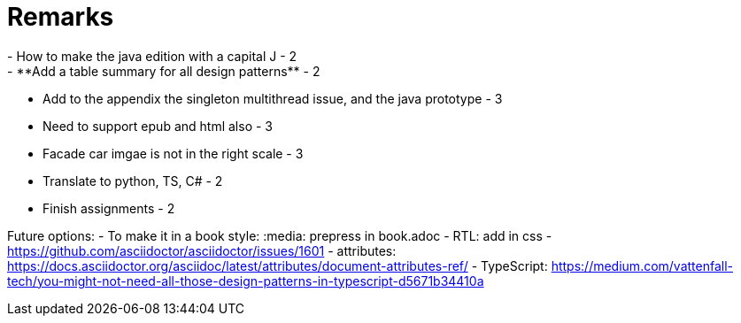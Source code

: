= Remarks
- How to make the java edition with a capital J - 2
- **Add a table summary for all design patterns** - 2
- Add to the appendix the singleton multithread issue, and the java prototype - 3
- Need to support epub and html also - 3
- Facade car imgae is not in the right scale - 3
- Translate to python, TS, C# - 2
- Finish assignments - 2

Future options:
- To make it in a book style: :media: prepress in book.adoc
- RTL: add in css - https://github.com/asciidoctor/asciidoctor/issues/1601
- attributes: https://docs.asciidoctor.org/asciidoc/latest/attributes/document-attributes-ref/
- TypeScript: https://medium.com/vattenfall-tech/you-might-not-need-all-those-design-patterns-in-typescript-d5671b34410a
